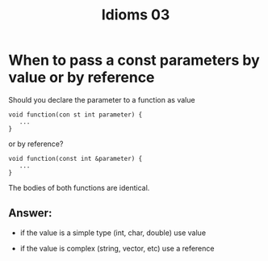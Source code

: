 #+STARTUP: showall
#+STARTUP: lognotestate
#+TAGS:
#+SEQ_TODO: TODO STARTED DONE DEFERRED CANCELLED | WAITING DELEGATED APPT
#+DRAWERS: HIDDEN STATE
#+TITLE: Idioms 03
#+CATEGORY: 
#+PROPERTY: header-args: lang           :varname value
#+PROPERTY: header-args:sqlite          :db /path/to/db  :colnames yes
#+PROPERTY: header-args:C++             :results output :flags -std=c++14 -Wall --pedantic -Werror
#+PROPERTY: header-args:R               :results output  :colnames yes



* When to pass a const parameters by value or by reference

Should you declare the parameter to a function as value

#+BEGIN_SRC C++
void function(con st int parameter) {
   ...
}
#+END_SRC

or by reference?

#+BEGIN_SRC C++
void function(const int &parameter) {
   ...
}
#+END_SRC

The bodies of both functions are identical.

** Answer:

- if the value is a simple type (int, char, double) use value

- if the value is complex (string, vector, etc) use a reference


